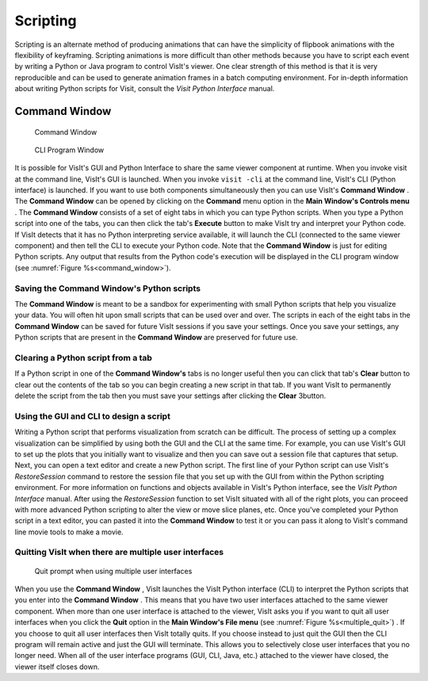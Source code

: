 Scripting
---------

Scripting is an alternate method of producing animations that can have the
simplicity of flipbook animations with the flexibility of keyframing.
Scripting animations is more difficult than other methods because you have to
script each event by writing a Python or Java program to control VisIt's
viewer. One clear strength of this method is that it is very reproducible and
can be used to generate animation frames in a batch computing environment. For
in-depth information about writing Python scripts for Visit, consult the
*Visit Python Interface* manual.

Command Window
~~~~~~~~~~~~~~

.. _command_window:

.. figure:: images/commandwindow.png   

   Command Window

.. figure:: images/visitcliwindow.png

   CLI Program Window


It is possible for VisIt's GUI and Python Interface to share the same viewer
component at runtime. When you invoke visit at the command line, VisIt's GUI is
launched. When you invoke ``visit -cli`` at the command line, VisIt's CLI 
(Python interface) is launched. If you want to use both components
simultaneously then you can use VisIt's **Command Window** . The
**Command Window** can be opened by clicking on the **Command**
menu option in the **Main Window's Controls menu** . The **Command Window**
consists of a set of eight tabs in which you can type Python scripts. When
you type a Python script into one of the tabs, you can then click the tab's
**Execute** button to make VisIt try and interpret your Python code. If VisIt
detects that it has no Python interpreting service available, it will launch
the CLI (connected to the same viewer component) and then tell the CLI to
execute your Python code. Note that the **Command Window** is just for
editing Python scripts. Any output that results from the Python code's
execution will be displayed in the CLI program window 
(see :numref:`Figure %s<command_window>`).

Saving the Command Window's Python scripts
""""""""""""""""""""""""""""""""""""""""""

The **Command Window** is meant to be a sandbox for experimenting with small
Python scripts that help you visualize your data. You will often hit upon small
scripts that can be used over and over. The scripts in each of the eight tabs
in the **Command Window** can be saved for future VisIt sessions if you save
your settings. Once you save your settings, any Python scripts that are present
in the **Command Window** are preserved for future use.

Clearing a Python script from a tab
"""""""""""""""""""""""""""""""""""

If a Python script in one of the **Command Window's** tabs is no longer useful
then you can click that tab's **Clear** button to clear out the contents of
the tab so you can begin creating a new script in that tab. If you want VisIt
to permanently delete the script from the tab then you must save your settings
after clicking the **Clear** 3button.

Using the GUI and CLI to design a script
""""""""""""""""""""""""""""""""""""""""

Writing a Python script that performs visualization from scratch can be
difficult. The process of setting up a complex visualization can be simplified
by using both the GUI and the CLI at the same time. For example, you can use
VisIt's GUI to set up the plots that you initially want to visualize and then
you can save out a session file that captures that setup. Next, you can open
a text editor and create a new Python script. The first line of your Python
script can use VisIt's *RestoreSession* command to restore the session file
that you set up with the GUI from within the Python scripting environment.
For more information on functions and objects available in VisIt's Python
interface, see the *VisIt Python Interface* manual. After using the
*RestoreSession* function to set VisIt situated with all of the right plots, 
you can proceed with more advanced Python scripting to alter the view or move
slice planes, etc. Once you've completed your Python script in a text editor,
you can pasted it into the **Command Window** to test it or you can pass it
along to VisIt's command line movie tools to make a movie.

Quitting VisIt when there are multiple user interfaces
""""""""""""""""""""""""""""""""""""""""""""""""""""""

.. _multiple_quit:

.. figure:: images/multiplequit.png   

   Quit prompt when using multiple user interfaces

When you use the **Command Window** , VisIt launches the VisIt Python
interface (CLI) to interpret the Python scripts that you enter into the
**Command Window** . This means that you have two user interfaces attached to
the same viewer component. When more than one user interface is attached to the
viewer, VisIt asks you if you want to quit all user interfaces when you click
the **Quit** option in the **Main Window's File menu** 
(see :numref:`Figure %s<multiple_quit>`) . If you choose to quit all user
interfaces then VisIt totally quits. If you choose instead to just quit the
GUI then the CLI program will remain active and just the GUI will terminate.
This allows you to selectively close user interfaces that you no longer need.
When all of the user interface programs (GUI, CLI, Java, etc.) attached to the
viewer have closed, the viewer itself closes down.
